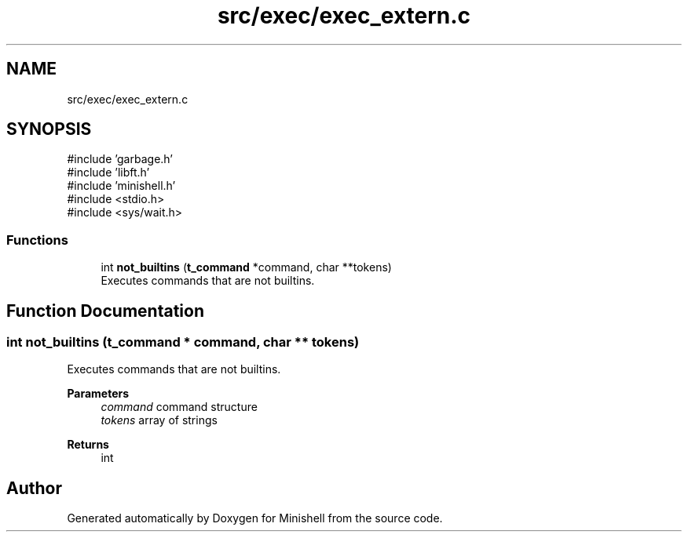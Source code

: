 .TH "src/exec/exec_extern.c" 3 "Minishell" \" -*- nroff -*-
.ad l
.nh
.SH NAME
src/exec/exec_extern.c
.SH SYNOPSIS
.br
.PP
\fR#include 'garbage\&.h'\fP
.br
\fR#include 'libft\&.h'\fP
.br
\fR#include 'minishell\&.h'\fP
.br
\fR#include <stdio\&.h>\fP
.br
\fR#include <sys/wait\&.h>\fP
.br

.SS "Functions"

.in +1c
.ti -1c
.RI "int \fBnot_builtins\fP (\fBt_command\fP *command, char **tokens)"
.br
.RI "Executes commands that are not builtins\&. "
.in -1c
.SH "Function Documentation"
.PP 
.SS "int not_builtins (\fBt_command\fP * command, char ** tokens)"

.PP
Executes commands that are not builtins\&. 
.PP
\fBParameters\fP
.RS 4
\fIcommand\fP command structure 
.br
\fItokens\fP array of strings 
.RE
.PP
\fBReturns\fP
.RS 4
int 
.RE
.PP

.SH "Author"
.PP 
Generated automatically by Doxygen for Minishell from the source code\&.
